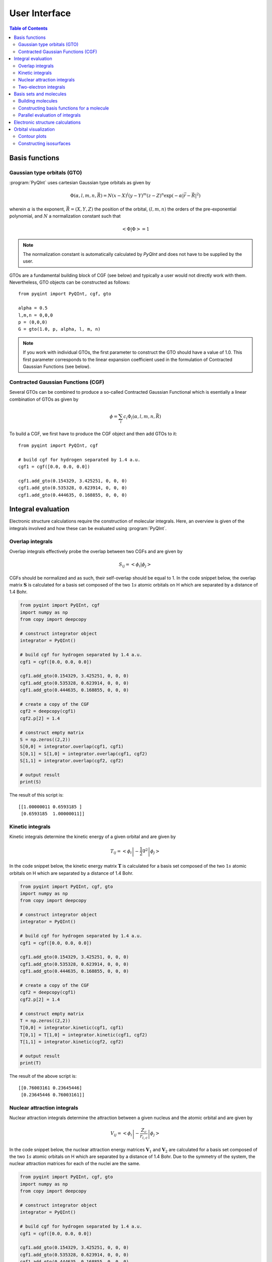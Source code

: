.. _user-interface:
.. index:: userinterface

User Interface
##############

.. contents:: Table of Contents
    :depth: 3

Basis functions
===============

Gaussian type orbitals (GTO)
----------------------------

:program:`PyQInt` uses cartesian Gaussian type orbitals as given by

.. math::

    \Phi(\alpha,l,m,n,\vec{R}) = N (x - X)^{l} (y - Y)^{m} (z - Z)^{n} \exp \left(- \alpha |\vec{r} - \vec{R}|^{2} \right)

wherein :math:`\alpha` is the exponent, :math:`\vec{R} = \left(X,Y,Z\right)` the
position of the orbital, :math:`(l,m,n)` the orders of the pre-exponential
polynomial, and :math:`N` a normalization constant such that

.. math::

    \left< \Phi | \Phi \right> = 1

.. note::
    The normalization constant is automatically calculated by `PyQInt` and does not have
    to be supplied by the user.

GTOs are a fundamental building block of CGF (see below) and typically a user would
not directly work with them. Nevertheless, GTO objects can be constructed as follows::

    from pyqint import PyQInt, cgf, gto

    alpha = 0.5
    l,m,n = 0,0,0
    p = (0,0,0)
    G = gto(1.0, p, alpha, l, m, n)

.. note::
    If you work with individual GTOs, the first parameter to construct the GTO
    should have a value of 1.0. This first parameter corresponds to the linear
    expansion coefficient used in the formulation of Contracted Gaussian Functions
    (see below).

Contracted Gaussian Functions (CGF)
-----------------------------------

Several GTOs can be combined to produce a so-called Contracted Gaussian Functional which
is esentially a linear combination of GTOs as given by

.. math::

    \phi = \sum_{i} c_{i} \Phi_{i}(\alpha,l,m,n,\vec{R})

To build a CGF, we first have to produce the CGF object and then
add GTOs to it::

    from pyqint import PyQInt, cgf

    # build cgf for hydrogen separated by 1.4 a.u.
    cgf1 = cgf([0.0, 0.0, 0.0])

    cgf1.add_gto(0.154329, 3.425251, 0, 0, 0)
    cgf1.add_gto(0.535328, 0.623914, 0, 0, 0)
    cgf1.add_gto(0.444635, 0.168855, 0, 0, 0)

Integral evaluation
===================

Electronic structure calculations require the construction of molecular
integrals. Here, an overview is given of the integrals involved and how these
can be evaluated using :program:`PyQInt`.

Overlap integrals
-----------------

Overlap integrals effectively probe the overlap between two CGFs and are given by

.. math::

    S_{ij} = \left< \phi_{i} | \phi_{j} \right>

CGFs should be normalized and as such, their self-overlap should be equal to
1. In the code snippet below, the overlap matrix :math:`\mathbf{S}` is
calculated for a basis set composed of the two :math:`1s` atomic orbitals on H which
are separated by a distance of 1.4 Bohr.

.. code-block:: python

    from pyqint import PyQInt, cgf
    import numpy as np
    from copy import deepcopy

    # construct integrator object
    integrator = PyQInt()

    # build cgf for hydrogen separated by 1.4 a.u.
    cgf1 = cgf([0.0, 0.0, 0.0])

    cgf1.add_gto(0.154329, 3.425251, 0, 0, 0)
    cgf1.add_gto(0.535328, 0.623914, 0, 0, 0)
    cgf1.add_gto(0.444635, 0.168855, 0, 0, 0)

    # create a copy of the CGF
    cgf2 = deepcopy(cgf1)
    cgf2.p[2] = 1.4

    # construct empty matrix
    S = np.zeros((2,2))
    S[0,0] = integrator.overlap(cgf1, cgf1)
    S[0,1] = S[1,0] = integrator.overlap(cgf1, cgf2)
    S[1,1] = integrator.overlap(cgf2, cgf2)

    # output result
    print(S)

The result of this script is::

    [[1.00000011 0.6593185 ]
     [0.6593185  1.00000011]]

Kinetic integrals
-----------------

Kinetic integrals determine the kinetic energy of a given orbital and are given
by

.. math::

    T_{ij} = \left< \phi_{i} \left| -\frac{1}{2} \nabla^{2} \right| \phi_{j} \right>

In the code snippet below, the kinetic energy matrix :math:`\mathbf{T}` is
calculated for a basis set composed of the two :math:`1s` atomic orbitals on H which
are separated by a distance of 1.4 Bohr.

.. code-block:: python

    from pyqint import PyQInt, cgf, gto
    import numpy as np
    from copy import deepcopy

    # construct integrator object
    integrator = PyQInt()

    # build cgf for hydrogen separated by 1.4 a.u.
    cgf1 = cgf([0.0, 0.0, 0.0])

    cgf1.add_gto(0.154329, 3.425251, 0, 0, 0)
    cgf1.add_gto(0.535328, 0.623914, 0, 0, 0)
    cgf1.add_gto(0.444635, 0.168855, 0, 0, 0)

    # create a copy of the CGF
    cgf2 = deepcopy(cgf1)
    cgf2.p[2] = 1.4

    # construct empty matrix
    T = np.zeros((2,2))
    T[0,0] = integrator.kinetic(cgf1, cgf1)
    T[0,1] = T[1,0] = integrator.kinetic(cgf1, cgf2)
    T[1,1] = integrator.kinetic(cgf2, cgf2)

    # output result
    print(T)

The result of the above script is::

    [[0.76003161 0.23645446]
     [0.23645446 0.76003161]]

Nuclear attraction integrals
----------------------------

Nuclear attraction integrals determine the attraction between a given nucleus
and the atomic orbital and are given by

.. math::

    V_{ij} = \left< \phi_{i} \left| -\frac{Z_{c}}{r_{i,c}} \right| \phi_{j} \right>

In the code snippet below, the nuclear attraction energy matrices :math:`\mathbf{V}_{1}`
and :math:`\mathbf{V}_{2}` are calculated for a basis set composed of the
two :math:`1s` atomic orbitals on H which are separated by a distance of 1.4 Bohr.
Due to the symmetry of the system, the nuclear attraction matrices for each of
the nuclei are the same.

.. code-block:: python

    from pyqint import PyQInt, cgf, gto
    import numpy as np
    from copy import deepcopy

    # construct integrator object
    integrator = PyQInt()

    # build cgf for hydrogen separated by 1.4 a.u.
    cgf1 = cgf([0.0, 0.0, 0.0])

    cgf1.add_gto(0.154329, 3.425251, 0, 0, 0)
    cgf1.add_gto(0.535328, 0.623914, 0, 0, 0)
    cgf1.add_gto(0.444635, 0.168855, 0, 0, 0)

    # create a copy of the CGF
    cgf2 = deepcopy(cgf1)
    cgf2.p[2] = 1.4

    # Build nuclear attraction integrals
    V1 = np.zeros((2,2))
    V1[0,0] = integrator.nuclear(cgf1, cgf1, cgf1.p, 1)
    V1[0,1] = V1[1,0] = integrator.nuclear(cgf1, cgf2, cgf1.p, 1)
    V1[1,1] = integrator.nuclear(cgf2, cgf2, cgf1.p, 1)

    V2 = np.zeros((2,2))
    V2[0,0] = integrator.nuclear(cgf1, cgf1, cgf2.p, 1)
    V2[0,1] = V2[1,0] = integrator.nuclear(cgf1, cgf2, cgf2.p, 1)
    V2[1,1] = integrator.nuclear(cgf2, cgf2, cgf2.p, 1)

    # print result
    print(V1)
    print(V2)

The result of the above script is::

    [[-1.22661358 -0.59741732]
     [-0.59741732 -0.6538271 ]]
    [[-0.6538271  -0.59741732]
     [-0.59741732 -1.22661358]]

Two-electron integrals
----------------------

Two electron integrals capture electron-electron interactions, specifically
electron-electron repulsion and electron exchange. They are defined as

.. math::

    (i,j,k,l) = \left< \phi_{i}(x_{1})\phi_{j}(x_{2}) \left| r_{12}^{-1} \right| \phi_{k}(x_{1})\phi_{l}(x_{2}) \right>

The two-electron integrals are the most expensive terms to calculate in any
electronic structure calculation due to their :math:`N^{4}` scaling where
:math:`N` is the number of basis functions.

.. note::
    :program:`PyQInt` offers a `separate routine <#parallel-evaluation-of-integrals>`_
    for the efficient evaluation of all the integrals including the two electron integrals.

Although there are essentially :math:`N^{4}` different two-electron integrals,
due to certain symmetries the number of unique two-electron integrals is smaller.
In the script below, the six unique two-electron integrals for the H:sub:`2`
system are calculated.

.. code-block:: python

    from pyqint import PyQInt, cgf, gto
    import numpy as np
    from copy import deepcopy

    # construct integrator object
    integrator = PyQInt()

    # build cgf for hydrogen separated by 1.4 a.u.
    cgf1 = cgf([0.0, 0.0, 0.0])

    cgf1.add_gto(0.154329, 3.425251, 0, 0, 0)
    cgf1.add_gto(0.535328, 0.623914, 0, 0, 0)
    cgf1.add_gto(0.444635, 0.168855, 0, 0, 0)

    # create a copy of the CGF
    cgf2 = deepcopy(cgf1)
    cgf2.p[2] = 1.4

    T1111 = integrator.repulsion(cgf1, cgf1, cgf1, cgf1)
    T1122 = integrator.repulsion(cgf1, cgf1, cgf2, cgf2)
    T1112 = integrator.repulsion(cgf1, cgf1, cgf1, cgf2)
    T2121 = integrator.repulsion(cgf2, cgf1, cgf2, cgf1)
    T1222 = integrator.repulsion(cgf1, cgf2, cgf2, cgf2)
    T2211 = integrator.repulsion(cgf2, cgf2, cgf1, cgf1)

    print(T1111)
    print(T1122)
    print(T1112)
    print(T2121)
    print(T1222)
    print(T2211)

The output of the above script is given by::

    0.7746057639733748
    0.5696758530951017
    0.44410766568798127
    0.29702859983423036
    0.4441076656879813
    0.5696758530951017

Basis sets and molecules
========================

Building molecules
------------------

Molecules can be efficiently built from the `Molecule` class. For example,
to build the H:sub:`2` molecule, one can run the script below.

.. code-block:: python

    from pyqint import PyQInt, Molecule
    import numpy as np

    # construct integrator object
    integrator = PyQInt()

    # build hydrogen molecule
    mol = Molecule('H2')
    mol.add_atom('H', 0.0, 0.0, 0.0)
    mol.add_atom('H', 0.0, 0.0, 1.4)
    print(mol)

The output of the above script is::

    Molecule: H2
     H (0.000000,0.000000,0.000000)
     H (0.000000,0.000000,1.400000)


Constructing basis functions for a molecule
-------------------------------------------

To construct the basis functions for a given molecule, one first needs to
construct the molecule after which the `build_basis` function can be used
to construct a basis.

The following basis sets are supported. For each basis set, the range of atoms
that are supported are given:

* `sto3g` (H-I)
* `sto6g` (H-Kr)
* `p321` (H-Cs)
* `p631` (H-Zn)

The example code below builds the basis functions for the H:sub:`2` molecule:

.. code-block:: python

    from pyqint import PyQInt, Molecule
    import numpy as np

    # construct integrator object
    integrator = PyQInt()

    # build hydrogen molecule
    mol = Molecule('H2')
    mol.add_atom('H', 0.0, 0.0, 0.0)
    mol.add_atom('H', 0.0, 0.0, 1.4)
    cgfs, nuclei = mol.build_basis('sto3g')

    for cgf in cgfs:
        print(cgfs)

    for nucleus in nuclei:
        print(nucleus)

The output of the above script is::

    [<pyqint.cgf.cgf object at 0x000001BDEDB37430>, <pyqint.cgf.cgf object at 0x000001BDEDB37F10>]
    [<pyqint.cgf.cgf object at 0x000001BDEDB37430>, <pyqint.cgf.cgf object at 0x000001BDEDB37F10>]
    [array([0., 0., 0.]), 1]
    [array([0. , 0. , 1.4]), 1]

Parallel evaluation of integrals
--------------------------------

From a collection of Contracted Gaussian Functions, the complete set of overlap,
kinetic, nuclear attraction and two-electron integrals can be quickly evaluated
using the `build_integrals` function. Using the `npar` argument, the number of
threads to be spawned can be set.

.. code-block:: python

    from pyqint import PyQInt, Molecule
    import numpy as np
    import multiprocessing

    # construct integrator object
    integrator = PyQInt()

    # build hydrogen molecule
    mol = Molecule()
    mol.add_atom('H', 0.0, 0.0, 0.0)
    mol.add_atom('H', 0.0, 0.0, 1.4)
    cgfs, nuclei = mol.build_basis('sto3g')

    # evaluate all integrals
    ncpu = multiprocessing.cpu_count()
    S, T, V, teint = integrator.build_integrals(cgfs, nuclei, npar=ncpu, verbose=False)

    print(S)
    print(T)
    print(V)
    print(teint)

The output of the above script is given by::

    [[1.00000011 0.6593185 ]
     [0.6593185  1.00000011]]
    [[0.76003161 0.23645446]
     [0.23645446 0.76003161]]
    [[-1.88044067 -1.19483464]
     [-1.19483464 -1.88044067]]
    [0.7746057639733748, 0.4441076656879813, 0.29702859983423036, 0.5696758530951017, 0.44410766568798105, 0.7746057639733748]

Electronic structure calculations
=================================

.. code-block:: python

    from pyqint import PyQInt, Molecule, HF
    import numpy as np
    import matplotlib.pyplot as plt
    from mpl_toolkits.axes_grid1 import make_axes_locatable

    def main():
        # calculate sto-3g coefficients for h2o
        cgfs, coeff = calculate_co()

        # visualize orbitals
        fig, ax = plt.subplots(2,3, figsize=(18,10))
        for i in range(0,2):
            for j in range(0,3):
                dens = plot_wavefunction(cgfs, coeff[:,i*3+j])
                limit = max(abs(np.min(dens)), abs(np.max(dens)) )
                im = ax[i,j].imshow(dens, origin='lower', interpolation='bilinear',
                  extent=[-2,2,-2,2], cmap='PiYG', vmin=-limit, vmax=limit)
                ax[i,j].set_xlabel('Distance a.u.')
                ax[i,j].set_ylabel('Distance a.u.')
                divider = make_axes_locatable(ax[i,j])
                cax = divider.append_axes('right', size='5%', pad=0.05)
                fig.colorbar(im, cax=cax, orientation='vertical')

    def calculate_co():
        mol = Molecule()
        mol.add_atom('C', 0.0, -0.5, 0.0)
        mol.add_atom('O', 0.0, 0.5, 0.0)

        result = HF().rhf(mol, 'sto3g')

        return result['cgfs'], result['orbc']

    def plot_wavefunction(cgfs, coeff):
        # build integrator
        integrator = PyQInt()

        # build grid
        x = np.linspace(-2, 2, 100)
        y = np.linspace(-2, 2, 100)
        xx, yy = np.meshgrid(x,y)
        zz = np.zeros(len(x) * len(y))
        grid = np.vstack([xx.flatten(), yy.flatten(), zz]).reshape(3,-1).T
        res = integrator.plot_wavefunction(grid, coeff, cgfs).reshape((len(y), len(x)))

        return res

    if __name__ == '__main__':
        main()


Orbital visualization
=====================

Since orbitals are essentially three-dimensional scalar fields, there are two
useful procedures to visualize them. The scalar field can either be projected
onto a plane, creating so-called contour plots. Alternatively, a specific
value (i.e. the isovalue) of the scalar field can be chosen and all points in
space that have this value can be tied together creating a so-called isosurface.

Contour plots can be easily created using `matplotlib <https://matplotlib.org/>`_.
For the creation of isosurfaces, we use `PyTessel <https://pytessel.imc-tue.nl.>`_.

Contour plots
-------------

.. code-block:: python

    from pyqint import PyQInt, Molecule
    import matplotlib.pyplot as plt
    import numpy as np

    # coefficients (calculated by Hartree-Fock using a sto-3g basis set)
    coeff = [8.37612e-17, -2.73592e-16,  -0.713011, -1.8627e-17, 9.53496e-17, -0.379323,  0.379323]

    # construct integrator object
    integrator = PyQInt()

    # build water molecule
    mol = Molecule('H2O')
    mol.add_atom('O', 0.0, 0.0, 0.0)
    mol.add_atom('H', 0.7570, 0.5860, 0.0)
    mol.add_atom('H', -0.7570, 0.5860, 0.0)
    cgfs, nuclei = mol.build_basis('sto3g')

    # build grid
    x = np.linspace(-2, 2, 50)
    y = np.linspace(-2, 2, 50)
    xx, yy = np.meshgrid(x,y)
    zz = np.zeros(len(x) * len(y))
    grid = np.vstack([xx.flatten(), yy.flatten(), zz]).reshape(3,-1).T
    res = integrator.plot_wavefunction(grid, coeff, cgfs).reshape((len(y), len(x)))

    # plot wave function
    plt.imshow(res, origin='lower', extent=[-2,2,-2,2], cmap='PiYG')
    plt.colorbar()
    plt.title('1b$_{2}$ Molecular orbital of H$_{2}$O')


Constructing isosurfaces
------------------------

.. note::
    Isosurface generation requires the :program:`PyTessel` package to be
    installed. More information can be found `here <https://pytessel.imc-tue.nl>`_.

.. code-block:: python

    from pyqint import PyQInt, Molecule, HF
    import numpy as np
    from pytessel import PyTessel

    def main():
        # calculate sto-3g coefficients for h2o
        cgfs, coeff = calculate_co()

        # build isosurface of the fifth MO
        # isovalue = 0.1
        # store result as .ply file
        build_isosurface('co_04.ply', cgfs, coeff[:,4], 0.1)

    def build_isosurface(filename, cgfs, coeff, isovalue):
        # generate some data
        sz = 100
        integrator = PyQInt()
        grid = integrator.build_rectgrid3d(-5, 5, sz)
        scalarfield = np.reshape(integrator.plot_wavefunction(grid, coeff, cgfs), (sz, sz, sz))
        unitcell = np.diag(np.ones(3) * 10.0)

        pytessel = PyTessel()
        vertices, normals, indices = pytessel.marching_cubes(scalarfield.flatten(), scalarfield.shape, unitcell.flatten(), isovalue)
        pytessel.write_ply(filename, vertices, normals, indices)

    def calculate_co():
        mol = Molecule()
        mol.add_atom('C', 0.0, -0.5, 0.0)
        mol.add_atom('O', 0.0, 0.5, 0.0)

        result = HF().rhf(mol, 'sto3g')

        return result['cgfs'], result['orbc']

    if __name__ == '__main__':
        main()
